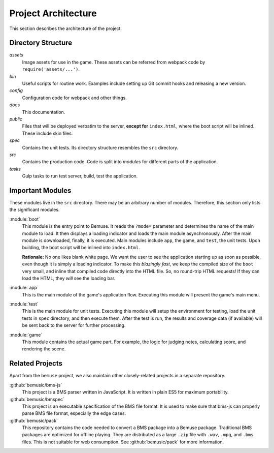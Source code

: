 
Project Architecture
====================

This section describes the architecture of the project.


Directory Structure
-------------------

`assets`
  Image assets for use in the game.
  These assets can be referred from webpack code by ``require('assets/...')``.
`bin`
  Useful scripts for routine work.
  Examples include setting up Git commit hooks and releasing a new version.
`config`
  Configuration code for webpack and other things.
`docs`
  This documentation.
`public`
  Files that will be deployed verbatim to the server,
  **except for** ``index.html``, where the boot script will be inlined.
  These include skin files.
`spec`
  Contains the unit tests.
  Its directory structure resembles the ``src`` directory.
`src`
  Contains the production code.
  Code is split into *modules* for different parts of the application.
`tasks`
  Gulp tasks to run test server, build, test the application.


Important Modules
-----------------

These modules live in the ``src`` directory.
There may be an arbitrary number of modules.
Therefore, this section only lists the significant modules.

:module:`boot`
  This module is the entry point to Bemuse.
  It reads the ``?mode=`` parameter
  and determines the name of the main module to load.
  It then displays a loading indicator and loads the main module asynchronously.
  After the main module is downloaded, finally, it is executed.
  Main modules include ``app``, the game, and ``test``, the unit tests.
  Upon building, the boot script will be inlined into ``index.html``.

  **Rationale:**
  No one likes blank white page.
  We want the user to see the application starting up as soon as possible,
  even though it is simply a loading indicator.
  To make this *blazingly fast*,
  we keep the compiled size of the ``boot`` very small,
  and inline that compiled code directly into the HTML file.
  So, no round-trip HTML requests!
  If they can load the HTML, they *will* see the loading bar.

:module:`app`
  This is the main module of the game's application flow.
  Executing this module will present the game's main menu.

:module:`test`
  This is the main module for unit tests.
  Executing this module will setup the environment for testing,
  load the unit tests in ``spec`` directory,
  and then execute them.
  After the test is run, the results and coverage data (if available)
  will be sent back to the server for further processing.

:module:`game`
  This module contains the actual game part.
  For example, the logic for judging notes, calculating score,
  and rendering the scene.


Related Projects
----------------

Apart from the ``bemuse`` project,
we also maintain other closely-related projects in a separate repository.

:github:`bemusic/bms-js`
  This project is a BMS parser written in JavaScript.
  It is written in plain ES5 for maximum portability.

:github:`bemusic/bmspec`
  This project is an executable specification of the BMS file format.
  It is used to make sure that bms-js can properly parse BMS file format,
  especially the edge cases.

:github:`bemusic/pack`
  This repository contains the code needed to convert a BMS package
  into a Bemuse package. 
  Traditional BMS packages are optimized for offline playing.
  They are distributed as a large ``.zip`` file with ``.wav``, ``.mpg``, and
  ``.bms`` files. This is not suitable for web consumption.
  See :github:`bemusic/pack` for more information.


